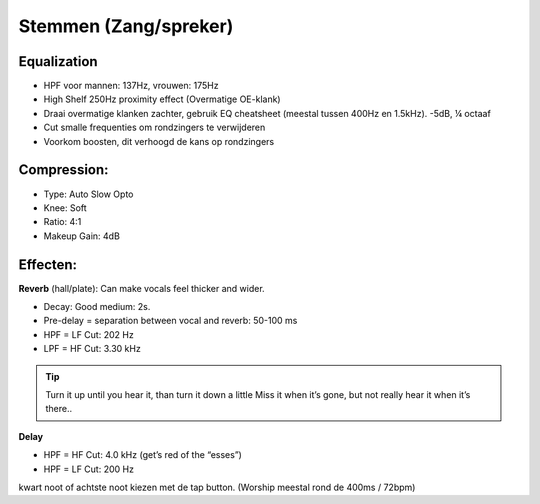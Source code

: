 Stemmen (Zang/spreker)
========================

Equalization
----------------
- HPF voor mannen: 137Hz, vrouwen: 175Hz
- High Shelf 250Hz proximity effect (Overmatige OE-klank)
- Draai overmatige klanken zachter, gebruik EQ cheatsheet (meestal tussen 400Hz en 1.5kHz). -5dB, ¼ octaaf
- Cut smalle frequenties om rondzingers te verwijderen
- Voorkom boosten, dit verhoogd de kans op rondzingers

.. youtube:: ey715RqVozk
   :width: 100%

Compression:
----------------
- Type: Auto Slow Opto
- Knee: Soft
- Ratio: 4:1
- Makeup Gain: 4dB

.. youtube:: vcdwTwAXjmg
   :width: 100%

Effecten:
-------------------
**Reverb** (hall/plate):
Can make vocals feel thicker and wider.

- Decay: Good medium: 2s.
- Pre-delay = separation between vocal and reverb: 50-100 ms
- HPF = LF Cut:  202 Hz
- LPF = HF Cut: 3.30 kHz

.. Tip::
   Turn it up until you hear it, than turn it down a little
   Miss it when it’s gone, but not really hear it when it’s there..

.. youtube:: Ms0qDW0GSDc
   :width: 100%

**Delay**

- HPF = HF Cut: 4.0 kHz (get’s red of the “esses”)
- HPF = LF Cut: 200 Hz

kwart noot of achtste noot kiezen met de tap button. (Worship meestal rond de 400ms / 72bpm)

.. youtube:: 2t_hVmyXZ-4
   :width: 100%

